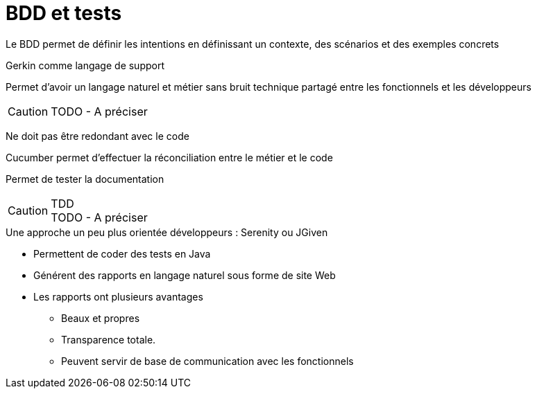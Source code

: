 = BDD et tests

Le BDD permet de définir les intentions en définissant un contexte, des scénarios et des exemples concrets

Gerkin comme langage de support

Permet d'avoir un langage naturel et métier sans bruit technique partagé entre les fonctionnels et les développeurs

CAUTION: TODO - A préciser

Ne doit pas être redondant avec le code

Cucumber permet d'effectuer la réconciliation entre le métier et le code

Permet de tester la documentation

.TDD
CAUTION: TODO - A préciser

.Une approche un peu plus orientée développeurs : Serenity ou JGiven
* Permettent de coder des tests en Java
* Générent des rapports en langage naturel sous forme de site Web
* Les rapports ont plusieurs avantages
** Beaux et propres
** Transparence totale.
** Peuvent servir de base de communication avec les fonctionnels

